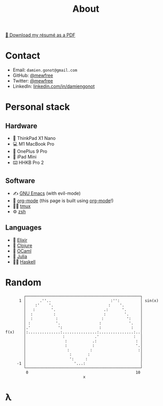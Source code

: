 #+title: About

[[file:damiengonot_resume.pdf][💾 Download my résumé as a PDF]]

* Contact
- Email: =damien.gonot@gmail.com=
- GitHub: [[https://github.com/mewfree][@mewfree]]
- Twitter: [[https://twitter.com/mewfree][@mewfree]]
- LinkedIn: [[https://www.linkedin.com/in/damiengonot][linkedin.com/in/damiengonot]]

* Personal stack
** Hardware
- 🐧 ThinkPad X1 Nano
- 💻 M1 MacBook Pro
- 📱 OnePlus 9 Pro
- 📖 iPad Mini
- ⌨️  HHKB Pro 2

** Software
- ✍️ [[file:/notes/computer-science/tools/text-editors/emacs][GNU Emacs]] (with evil-mode)
- 🧠 [[file:/notes/computer-science/tools/text-editors/emacs/org-mode][org-mode]] (this page is built using [[file:/notes/computer-science/tools/text-editors/emacs/org-mode][org-mode]]!)
- 🧑‍🌾 [[file:/notes/computer-science/tools/tmux][tmux]]
- ⚙️ [[file:/notes/computer-science/tools/terminal#zsh][zsh]]

** Languages
- 🧙 [[file:/notes/computer-science/languages/elixir.org][Elixir]]
- 🍃 [[file:/notes/computer-science/languages/clojure.org][Clojure]]
- 🐫 [[file:/notes/computer-science/languages/ocaml.org][OCaml]]
- 🔬 [[file:/notes/computer-science/languages/julia.org][Julia]]
- ‍👨‍🔬 [[file:/notes/computer-science/languages/haskell.org][Haskell]]

* Random
#+begin_src julia-vterm :exports results
using UnicodePlots
lineplot(sin, 0:0.5:10, width = 50, canvas = DotCanvas)
#+end_src

#+RESULTS:
#+begin_example
           ┌──────────────────────────────────────────────────┐
         1 │      .''..                          :'':         │ sin(x)
           │    :'    '.                        :    '.       │
           │   :       '.                     .:      '.      │
           │  :         :                     :        '.     │
           │  :          :                   :          ':    │
           │ :           '.                 :            '.   │
           │.'            ':                :             :   │
   f(x)    │:..............:...............:...............:..│
           │                :             .'               :  │
           │                 :           .:                 : │
           │                 :           :                  '.│
           │                  :         :                    :│
           │                   :       :                      │
           │                   ':     :                       │
        -1 │                     '...:                        │
           └──────────────────────────────────────────────────┘
            0                                               10
                                     x
#+end_example

* λ
